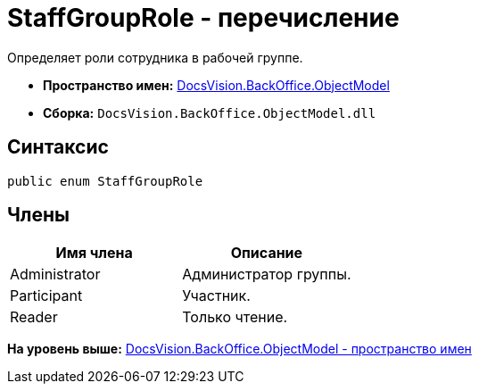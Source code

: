 = StaffGroupRole - перечисление

Определяет роли сотрудника в рабочей группе.

* [.keyword]*Пространство имен:* xref:ObjectModel_NS.adoc[DocsVision.BackOffice.ObjectModel]
* [.keyword]*Сборка:* [.ph .filepath]`DocsVision.BackOffice.ObjectModel.dll`

== Синтаксис

[source,pre,codeblock,language-csharp]
----
public enum StaffGroupRole
----

== Члены

[cols=",",options="header",]
|===
|Имя члена |Описание
|Administrator |Администратор группы.
|Participant |Участник.
|Reader |Только чтение.
|===

*На уровень выше:* xref:../../../../api/DocsVision/BackOffice/ObjectModel/ObjectModel_NS.adoc[DocsVision.BackOffice.ObjectModel - пространство имен]

